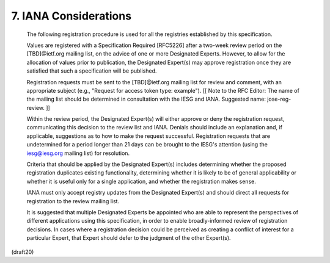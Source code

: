 .. _jwk.iana:

7. IANA Considerations
=================================


   The following registration procedure is used for all the registries
   established by this specification.

   Values are registered with a Specification Required [RFC5226] after a
   two-week review period on the [TBD]@ietf.org mailing list, on the
   advice of one or more Designated Experts.  However, to allow for the
   allocation of values prior to publication, the Designated Expert(s)
   may approve registration once they are satisfied that such a
   specification will be published.

   Registration requests must be sent to the [TBD]@ietf.org mailing list
   for review and comment, with an appropriate subject (e.g., "Request
   for access token type: example"). [[ Note to the RFC Editor: The name
   of the mailing list should be determined in consultation with the
   IESG and IANA.  Suggested name: jose-reg-review. ]]

   Within the review period, the Designated Expert(s) will either
   approve or deny the registration request, communicating this decision
   to the review list and IANA.  Denials should include an explanation
   and, if applicable, suggestions as to how to make the request
   successful.  Registration requests that are undetermined for a period
   longer than 21 days can be brought to the IESG's attention (using the
   iesg@iesg.org mailing list) for resolution.

   Criteria that should be applied by the Designated Expert(s) includes
   determining whether the proposed registration duplicates existing
   functionality, determining whether it is likely to be of general
   applicability or whether it is useful only for a single application,
   and whether the registration makes sense.

   IANA must only accept registry updates from the Designated Expert(s)
   and should direct all requests for registration to the review mailing
   list.

   It is suggested that multiple Designated Experts be appointed who are
   able to represent the perspectives of different applications using
   this specification, in order to enable broadly-informed review of
   registration decisions.  In cases where a registration decision could
   be perceived as creating a conflict of interest for a particular
   Expert, that Expert should defer to the judgment of the other
   Expert(s).

(draft20)

